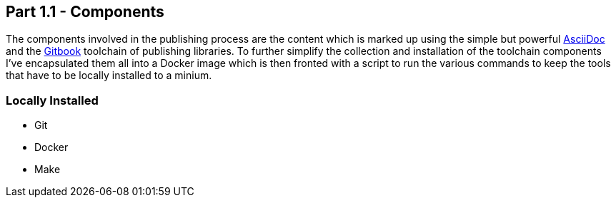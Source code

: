 == Part 1.1 - Components

The components involved in the publishing process are the content which
is marked up using the simple but powerful http://asciidoctor.org/docs/asciidoc-writers-guide/[AsciiDoc]
and the https://toolchain.gitbook.com/[Gitbook] toolchain of publishing libraries.
To further simplify the collection and installation of the toolchain components I've
encapsulated them all into a Docker image which is then fronted with a script to
run the various commands to keep the tools that have to be locally installed
to a minium.

=== Locally Installed

* Git
* Docker
* Make
